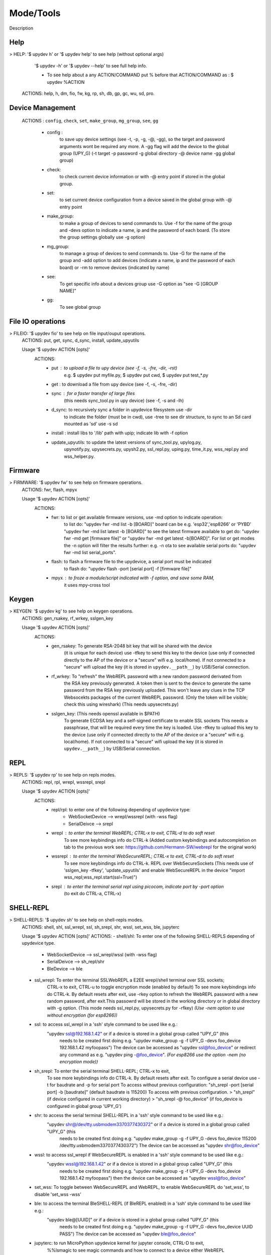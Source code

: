 Mode/Tools
==========

Description


Help
----

> HELP: '$ upydev h' or '$ upydev help' to see help (without optional args)
        '$ upydev -h' or '$ upydev --help' to see full help info.

        - To see help about a any ACTION/COMMAND
          put % before that ACTION/COMMAND as : $ upydev %ACTION

      ACTIONS: help, h, dm, fio, fw, kg, rp, sh, db, gp, gc, wu, sd, pro.



Device Management
-----------------

    ACTIONS : ``config``, ``check``, ``set``, ``make_group``, ``mg_group``, ``see``, ``gg``


      - config :
          to save upy device settings (see -t, -p, -g, -@, -gg), so the target and password arguments wont be required any more. A -gg flag will add the device to the global group (UPY_G)
          (-t target -p password -g global directory -@ device name -gg global group)


      - check:
          to check current device information or with -@ entry point if stored in the global group.

      - set:
          to set current device configuration from a device saved in the global group with -@ entry point

      - make_group:
          to make a group of devices to send commands to. Use -f for the name of the group and -devs option to indicate a name, ip and the password of each board. (To store the group settings globally use -g option)

      - mg_group:
          to manage a group of devices to send commands to. Use -G for the name
          of the group and -add option to add devices (indicate a name, ip and the
          password of each board) or -rm to remove devices (indicated by name)

      - see:
          To get specific info about a devices group use -G option as "see -G [GROUP NAME]"

      - gg:
          To see global group



File IO operations
------------------

> FILEIO: '$ upydev fio' to see help on file input/ouput operations.
    ACTIONS: put, get, sync, d_sync, install, update_upyutils

    Usage '$ upydev ACTION [opts]'
        ACTIONS:
            - put : to upload a file to upy device (see -f, -s, -fre, -dir, -rst)
                    e.g. $ upydev put myfile.py, $ upydev put cwd, $ upydev put \test_\*.py

            - get : to download a file from upy device (see -f, -s, -fre, -dir)

            - sync : for a faster transfer of large files
                (this needs sync_tool.py in upy device) (see -f, -s and -lh)

            - d_sync: to recursively sync a folder in upydevice filesystem use -dir
                        to indicate the folder (must be in cwd), use -tree to see dir
                        structure, to sync to an Sd card mounted as 'sd' use -s sd

            - install : install libs to '/lib' path with upip; indicate lib with -f option

            - update_upyutils: to update the latest versions of sync_tool.py, upylog.py,
                            upynotify.py, upysecrets.py, upysh2.py, ssl_repl.py, uping.py, time_it.py,
                            wss_repl.py and wss_helper.py.


Firmware
--------

> FIRMWARE: '$ upydev fw' to see help on firmware operations.
    ACTIONS: fwr, flash, mpyx

    Usage '$ upydev ACTION [opts]'
      ACTIONS:
          - fwr: to list or get available firmware versions, use -md option to indicate operation:
                  to list do: "upydev fwr -md list -b [BOARD]" board can be e.g. 'esp32','esp8266' or 'PYBD'
                  "upydev fwr -md list latest -b [BOARD]" to see the latest firmware available
                  to get do: "upydev fwr -md get [firmware file]" or "upydev fwr -md get latest -b[BOARD]". For list or get modes the -n option will filter the results further: e.g. -n ota
                  to see available serial ports do: "upydev fwr -md list serial_ports".

          - flash: to flash a firmware file to the upydevice, a serial port must be indicated
                      to flash do: "upydev flash -port [serial port] -f [firmware file]"


          - mpyx : to froze a module/script indicated with -f option, and save some RAM,
                   it uses mpy-cross tool


Keygen
------

> KEYGEN: '$ upydev kg' to see help on keygen operations.
    ACTIONS: gen_rsakey, rf_wrkey, sslgen_key

    Usage '$ upydev ACTION [opts]'
        ACTIONS:
            - gen_rsakey: To generate RSA-2048 bit key that will be shared with the device
                          (it is unique for each device) use -tfkey to send this key to the
                          device (use only if connected directly to the AP of the device or a
                          "secure" wifi e.g. local/home). If not connected to a "secure" wifi
                          upload the key (it is stored in ``upydev.__path__``) by USB/Serial connection.

            - rf_wrkey: To "refresh" the WebREPL password with a new random password derivated from
                        the RSA key previously generated. A token then is sent to the device to generate
                        the same password from the RSA key previously uploaded. This won't leave
                        any clues in the TCP Websocekts packages of the current WebREPL password.
                        (Only the token will be visible; check this using wireshark)
                        (This needs upysecrets.py)

            - sslgen_key: (This needs openssl available in $PATH)
                           To generate ECDSA key and a self-signed certificate to enable SSL sockets
                           This needs a passphrase, that will be required every time the key is loaded.
                           Use -tfkey to upload this key to the device
                           (use only if connected directly to the AP of the device or a
                           "secure" wifi e.g. local/home). If not connected to a "secure" wifi
                           upload the key (it is stored in ``upydev.__path__``) by USB/Serial connection.


REPL
-----

> REPLS: '$ upydev rp' to see help on repls modes.
    ACTIONS: repl, rpl, wrepl, wssrepl, srepl

    Usage '$ upydev ACTION [opts]'
        ACTIONS:
            - repl/rpl: to enter one of the following depending of upydevice type:
                    * WebSocketDevice --> wrepl/wssrepl (with -wss flag)
                    * SerialDeivce --> srepl

            - wrepl : to enter the terminal WebREPL; CTRL-x to exit, CTRL-d to do soft reset
                    To see more keybindings info do CTRL-k
                    (Added custom keybindings and autocompletion on tab to the previous work
                    see: https://github.com/Hermann-SW/webrepl for the original work)

            - wssrepl : to enter the terminal WebSecureREPL; CTRL-x to exit, CTRL-d to do soft reset
                    To see more keybindings info do CTRL-k. REPL over WebSecureSockets (This needs use of
                    'sslgen_key -tfkey', 'update_upyutils' and enable WebSecureREPL in the device
                    "import wss_repl;wss_repl.start(ssl=True)")

            - srepl : to enter the terminal serial repl using picocom, indicate port by -port option
                    (to exit do CTRL-a, CTRL-x)



SHELL-REPL
----------

> SHELL-REPLS: '$ upydev sh' to see help on shell-repls modes.
    ACTIONS: shell, shl, ssl_wrepl, ssl, sh_srepl, shr, wssl, set_wss, ble, jupyterc


    Usage '$ upydev ACTION [opts]'
    ACTIONS:
    - shell/shl:
    To enter one of the following SHELL-REPLS depending of upydevice type.

        - WebSocketDevice --> ssl_wrepl/wssl (with -wss flag)
        - SerialDeivce --> sh_repl/shr
        - BleDevice --> ble

    - ssl_wrepl: To enter the terminal SSLWebREPL a E2EE wrepl/shell terminal over SSL sockets;
                 CTRL-x to exit, CTRL-u to toggle encryption mode (enabled by default)
                 To see more keybindings info do CTRL-k. By default resets after exit,
                 use -rkey option to refresh the WebREPL password with a new random password,
                 after exit.This passowrd will be stored in the working directory or in global directory with
                 -g option. (This mode needs ssl_repl.py, upysecrets.py for -rfkey)
                 *(Use -nem option to use without encryption (for esp8266))*

    - ssl: to access ssl_wrepl in a 'ssh' style command to be used like e.g.:
          "upydev ssl@192.168.1.42" or if a device is stored in a global group called "UPY_G" (this
           needs to be created first doing e.g. "upydev make_group -g -f UPY_G -devs foo_device 192.168.1.42 myfoopass")
           The device can be accessed as "upydev ssl@foo_device" or redirect any command as e.g.
           "upydev ping -@foo_device". *(For esp8266 use the option -nem (no encryption mode))*

    - sh_srepl: To enter the serial terminal SHELL-REPL; CTRL-x to exit,
                To see more keybindings info do CTRL-k. By default resets after exit.
                To configure a serial device use -t for baudrate and -p for serial port
                To access without previous configuration: "sh_srepl -port [serial port] -b [baudrate]"
                (default baudrate is 115200)
                To access with previous configuration.
                > "sh_srepl" (if device configured in current working directory)
                > "sh_srepl -@ foo_device" (if foo_device is configured in global group 'UPY_G')

    - shr: to access the serial terminal SHELL-REPL in a 'ssh' style command to be used like e.g.:
          "upydev shr@/dev/tty.usbmodem3370377430372" or if a device is stored in a global group called "UPY_G" (this
           needs to be created first doing e.g.
           "upydev make_group -g -f UPY_G -devs foo_device 115200 /dev/tty.usbmodem3370377430372")
           The device can be accessed as "upydev shr@foo_device"

    - wssl: to access ssl_wrepl if WebSecureREPL is enabled in a 'ssh' style command to be used like e.g.:
          "upydev wssl@192.168.1.42" or if a device is stored in a global group called "UPY_G" (this
           needs to be created first doing e.g. "upydev make_group -g -f UPY_G -devs foo_device 192.168.1.42 myfoopass")
           then the device can be accessed as "upydev wssl@foo_device"

    - set_wss: To toggle between WebSecureREPL and WebREPL, to enable WebSecureREPL do 'set_wss', to disable 'set_wss -wss'

    - ble: to access the terminal BleSHELL-REPL (if BleREPL enabled) in a 'ssh' style command to be used like e.g.:
          "upydev ble@[UUID]" or if a device is stored in a global group called "UPY_G" (this
           needs to be created first doing e.g.
           "upydev make_group -g -f UPY_G -devs foo_device UUID PASS")
           The device can be accessed as "upydev ble@foo_device"

    - jupyterc: to run MicroPython upydevice kernel for jupyter console, CTRL-D to exit,
                %%lsmagic to see magic commands and how to connect to a
                device either WebREPL (%%websocketconnect) or Serial connection (%%serialconnect).
                Hit tab to autcomplete magic commands, and MicroPython/Python code.
                (This needs jupyter and MicroPython upydevice kernel to be installed)


Debugging
---------

> DEBUGGING: '$ upydev db' to see help on debugging operations.
    ACTIONS: ping, probe, scan, run, timeit, diagnose, errlog, stream_test,
             sysctl, log, debug, pytest

  Usage '$ upydev ACTION [opts]'
   ACTIONS:
       - ping : pings the target to see if it is reachable, CTRL-C to stop

       - probe: to test if a device is reachable, use -gg flag for global group and -devs
                to filter which ones.
       - scan: to scan for devices, use with -sr [serial], -nt [network], or -bl [ble],
               if no flag, provided will do all three scans.

       - run : just calls import 'script', where 'script' is indicated by -f option
               (script must be in upydevice or in sd card indicated by -s option
               and the sd card must be already mounted as 'sd');
               * Supports CTRL-C to stop the execution and exits nicely.

       - timeit: to measure execution time of a module/script indicated with -f option.
                 This is an implementation of
                 https://github.com/peterhinch/micropython-samples/tree/master/timed_function

       - diagnose: to make a diagnostic test of the device (sends useful to commands
                   to get device state info), to save report to file see -rep, use -n to save
                   the report with a custom name (automatic name is "upyd_ID_DATETIME.txt")
                   Use "-md local" option if connected to esp AP.

       - errlog: if 'error.log' is present in the upydevice, this shows the content
                   (cat('error.log')), if 'error.log' in sd use -s sd

       - stream_test: to test download speed (from device to host). Default test is 10 MB of
                      random bytes are sent in chunks of 20 kB and received in chunks of 32 kB.
                      To change test parameters use -chunk_tx , -chunk_rx, and -total_size.

       - sysctl : to start/stop a script without following the output. To follow initiate
                  wrepl/srepl as normal, and exit with CTRL-x (webrepl) or CTRL-A,X (srepl)
                  TO START: use -start [SCRIPT_NAME], TO STOP: use -stop [SCRIPT_NAME]

       - log: to log the output of a upydevice script, indicate script with -f option, and
               the sys.stdout log level and file log level with -dslev and -dflev (defaults
               are debug for sys.stdout and error for file). To log in background use -daemon
               option, then the log will be redirected to a file with level -dslev.
               To stop the 'daemon' log mode use -stopd and indicate script with -f option.
               'Normal' file log and 'Daemon' file log are under .upydev_logs folder in $HOME
               directory, named after the name of the script. To follow an on going 'daemon'
               mode log, use -follow option and indicate the script with -f option.

       - debug: to execute a local script line by line in the target upydevice, use -f option
               to indicate the file. To enter next line press ENTER, to finish PRESS C
               then ENTER. To break a while loop do CTRL+C.

       - pytest: to run upydevice test with pytest, do "pytest-setup" first to enable selection
                of specific device with -@ entry point.



Group Mode
----------

> GROUP COMMAND MODE: '$ upydev gp' to see help on group mode options.
    OPTIONS: -G, -GP

    > GROUP COMMAND MODE:
        To send a command to multiple devices in a group (made with make_group command)

        To target specific devices within a group add -devs option as -devs [DEV NAME] [DEV NAME] ...

        *(upydev will use local working directory configuration unless it does
        not find any or manually indicated with -g option)*

        COMMAND MODE OPTION:
            -G : Usage '$ upydev ACTION -G GROUPNAME [opts]' or
                       '$ upydev ACTION -gg [opts]' for global group.
                        This sends the command to one device at a time;

            -GP: Usage '$ upydev ACTION -GP GROUPNAME [opts]' or
                       '$ upydev ACTION -ggp [opts]' for global group.
                       For parallel/non-blocking command execution using multiprocessing
